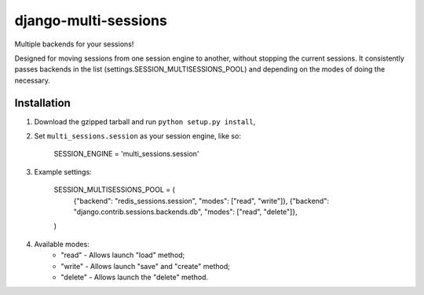 django-multi-sessions
=======================
Multiple backends for your sessions!

Designed for moving sessions from one session engine to another, without stopping the current sessions. It consistently passes backends in the list (settings.SESSION_MULTISESSIONS_POOL) and depending on the modes of doing the necessary.

------------
Installation
------------

1. Download the gzipped tarball and run ``python setup.py install``,

2. Set ``multi_sessions.session`` as your session engine, like so:

       SESSION_ENGINE = 'multi_sessions.session'

3. Example settings:

	SESSION_MULTISESSIONS_POOL = (
	    {"backend": "redis_sessions.session", "modes": ["read", "write"]},
	    {"backend": "django.contrib.sessions.backends.db", "modes": ["read", "delete"]},
	)

4. Available modes:
    * "read"   - Allows launch "load" method;
    * "write"  - Allows launch "save" and "create" method;
    * "delete" - Allows launch the "delete" method.

